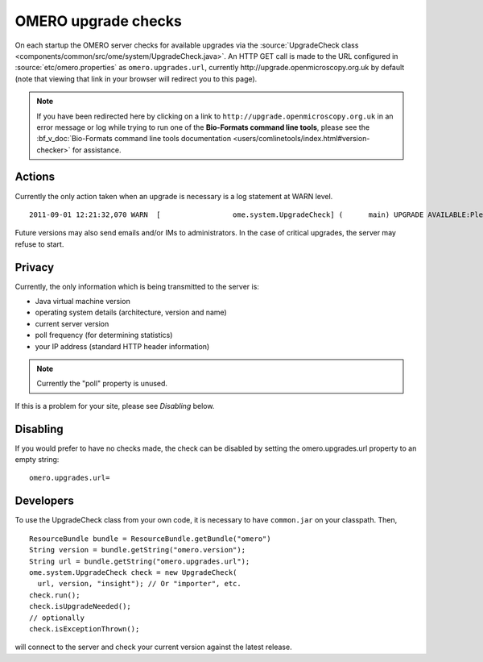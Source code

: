 OMERO upgrade checks
====================

On each startup the OMERO server checks for available upgrades via the
:source:`UpgradeCheck class 
<components/common/src/ome/system/UpgradeCheck.java>`.
An HTTP GET call is made to the URL configured in
:source:`etc/omero.properties` as ``omero.upgrades.url``, currently
\http://upgrade.openmicroscopy.org.uk by default (note that viewing that link
in your browser will redirect you to this page).

.. note:: If you have been redirected here by clicking on a link to 
    ``http://upgrade.openmicroscopy.org.uk`` in an error message or log while 
    trying to run one of the **Bio-Formats command line tools**, please see 
    the :bf_v_doc:`Bio-Formats command line tools documentation 
    <users/comlinetools/index.html#version-checker>` for assistance.


Actions
-------

Currently the only action taken when an upgrade is necessary is a log
statement at WARN level.

.. parsed-literal::

    2011-09-01 12:21:32,070 WARN  [                 ome.system.UpgradeCheck] (      main) UPGRADE AVAILABLE:Please upgrade to |release| See https://trac.openmicroscopy.org.uk/omero for the latest version

Future versions may also send emails and/or IMs to administrators. In
the case of critical upgrades, the server may refuse to start.

Privacy
-------

Currently, the only information which is being transmitted to the server
is:

-  Java virtual machine version
-  operating system details (architecture, version and name)
-  current server version
-  poll frequency (for determining statistics)
-  your IP address (standard HTTP header information)

.. note:: Currently the "poll" property is unused.

If this is a problem for your site, please see *Disabling* below.

Disabling
---------

If you would prefer to have no checks made, the check can be disabled by
setting the omero.upgrades.url property to an empty string:

::

    omero.upgrades.url=

Developers
----------

To use the UpgradeCheck class from your own
code, it is necessary to have ``common.jar`` on your classpath. Then,

::

        ResourceBundle bundle = ResourceBundle.getBundle("omero")
        String version = bundle.getString("omero.version");
        String url = bundle.getString("omero.upgrades.url");
        ome.system.UpgradeCheck check = new UpgradeCheck(
          url, version, "insight"); // Or "importer", etc.
        check.run();
        check.isUpgradeNeeded();
        // optionally
        check.isExceptionThrown();

will connect to the server and check your current version against the
latest release.

.. seealso:: 


    :doc:`/sysadmins/unix/server-installation`
        Instructions for installing OMERO.server on UNIX and UNIX-like
        platforms

    :doc:`/sysadmins/server-upgrade`
        Instructions for upgrading OMERO.server 

    :doc:`/sysadmins/server-security`
        Description of OMERO security practices
